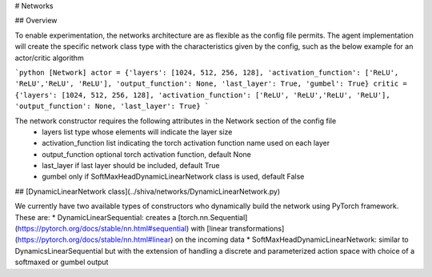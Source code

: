 # Networks

## Overview

To enable experimentation, the networks architecture are as flexible as the config file permits. The agent implementation will create the specific network class type with the characteristics given by the config, such as the below example for an actor/critic algorithm

```python
[Network]
actor = {'layers': [1024, 512, 256, 128], 'activation_function': ['ReLU', 'ReLU','ReLU', 'ReLU'], 'output_function': None, 'last_layer': True, 'gumbel': True}
critic = {'layers': [1024, 512, 256, 128], 'activation_function': ['ReLU', 'ReLU','ReLU', 'ReLU'], 'output_function': None, 'last_layer': True}
```

The network constructor requires the following attributes in the Network section of the config file
    * layers            list type whose elements will indicate the layer size
    * activation_function        list indicating the torch activation function name used on each layer
    * output_function        optional torch activation function, default None
    * last_layer            if last layer should be included, default True
    * gumbel            only if SoftMaxHeadDynamicLinearNetwork class is used, default False


## [DynamicLinearNetwork class](../shiva/networks/DynamicLinearNetwork.py)

We currently have two available types of constructors who dynamically build the network using PyTorch framework. These are:
* DynamicLinearSequential: creates a [torch.nn.Sequential](https://pytorch.org/docs/stable/nn.html#sequential) with [linear transformations](https://pytorch.org/docs/stable/nn.html#linear) on the incoming data
* SoftMaxHeadDynamicLinearNetwork: similar to DynamicsLinearSequential but with the extension of handling a discrete and parameterized action space with choice of a softmaxed or gumbel output
